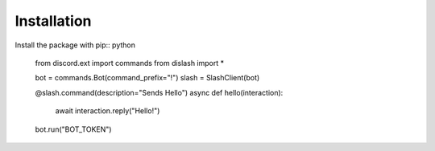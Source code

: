 ============
Installation
============

Install the package with pip:: python

    from discord.ext import commands
    from dislash import *

    bot = commands.Bot(command_prefix="!")
    slash = SlashClient(bot)

    @slash.command(description="Sends Hello")
    async def hello(interaction):
        await interaction.reply("Hello!")
    
    bot.run("BOT_TOKEN")
